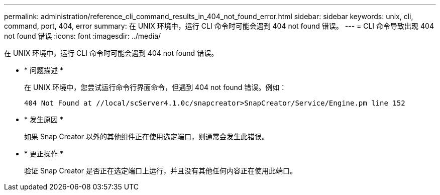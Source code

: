 ---
permalink: administration/reference_cli_command_results_in_404_not_found_error.html 
sidebar: sidebar 
keywords: unix, cli, command, port, 404, error 
summary: 在 UNIX 环境中，运行 CLI 命令时可能会遇到 404 not found 错误。 
---
= CLI 命令导致出现 404 not found 错误
:icons: font
:imagesdir: ../media/


[role="lead"]
在 UNIX 环境中，运行 CLI 命令时可能会遇到 404 not found 错误。

* * 问题描述 *
+
在 UNIX 环境中，您尝试运行命令行界面命令，但遇到 404 not found 错误。例如：

+
[listing]
----
404 Not Found at //local/scServer4.1.0c/snapcreator>SnapCreator/Service/Engine.pm line 152
----
* * 发生原因 *
+
如果 Snap Creator 以外的其他组件正在使用选定端口，则通常会发生此错误。

* * 更正操作 *
+
验证 Snap Creator 是否正在选定端口上运行，并且没有其他任何内容正在使用此端口。


